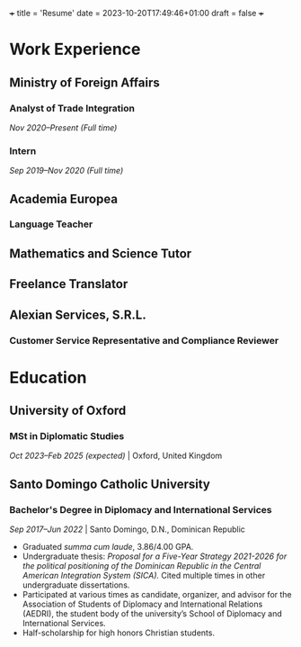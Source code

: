 +++
title = 'Resume'
date = 2023-10-20T17:49:46+01:00
draft = false
+++

* Work Experience
** Ministry of Foreign Affairs
*** Analyst of Trade Integration
/Nov 2020–Present (Full time)/

*** Intern
/Sep 2019–Nov 2020 (Full time)/


** Academia Europea
*** Language Teacher
** Mathematics and Science Tutor
** Freelance Translator
** Alexian Services, S.R.L.
*** Customer Service Representative and Compliance Reviewer
* Education
** University of Oxford
*** MSt in Diplomatic Studies
/Oct 2023–Feb 2025 (expected)/ | Oxford, United Kingdom
** Santo Domingo Catholic University
*** Bachelor's Degree in Diplomacy and International Services
/Sep 2017–Jun 2022/ | Santo Domingo, D.N., Dominican Republic
- Graduated /summa cum laude/, 3.86/4.00 GPA.
- Undergraduate thesis: /Proposal for a Five-Year Strategy 2021-2026 for the political positioning of the Dominican Republic in the Central American Integration System (SICA)./ Cited multiple times in other undergraduate dissertations.
- Participated at various times as candidate, organizer, and advisor for the Association of Students of Diplomacy and International Relations (AEDRI), the student body of the university’s School of Diplomacy and International Services.
- Half-scholarship for high honors Christian students.
